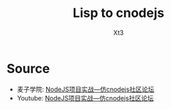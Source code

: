 #+TITLE: Lisp to cnodejs
#+AUTHOR: Xt3

* Source
- 麦子学院: [[http://www.maiziedu.com/course/707/][NodeJS项目实战—仿cnodejs社区论坛]]
- Youtube: [[https://www.youtube.com/playlist?list=PLO5e_-yXpYLCDnBcSGNavNbhHB6XhSJhL][NodeJS项目实战—仿cnodejs社区论坛]]
